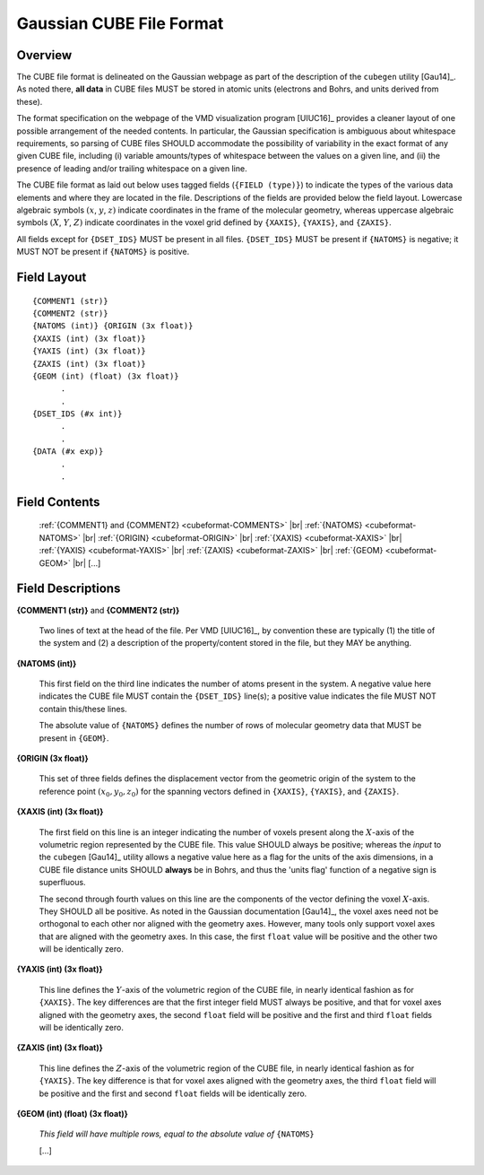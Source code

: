 .. Exposition of CUBE file format

Gaussian CUBE File Format
=========================

Overview
--------

The CUBE file format is delineated on the Gaussian webpage as part of the
description of the ``cubegen`` utility [Gau14]_. As noted there, **all data**
in CUBE files MUST be stored in atomic units (electrons and Bohrs, and units derived
from these).

The format specification on the webpage of the VMD visualization program [UIUC16]_
provides a cleaner layout of one possible arrangement of the needed contents. In particular,
the Gaussian specification is ambiguous about whitespace requirements, so parsing of CUBE
files SHOULD accommodate the possibility of variability in the exact format of
any given CUBE file, including (i) variable amounts/types of whitespace between the values on
a given line, and (ii) the presence of leading and/or trailing whitespace on a given line.

The CUBE file format as laid out below uses tagged fields (``{FIELD (type)}``) to indicate
the types of the various data elements and where they are located in the file.
Descriptions of the fields are provided below the field layout.  Lowercase algebraic symbols
:math:`\left(x\right.`, :math:`y`, :math:`\left. z\right)` indicate coordinates in the frame
of the molecular geometry, whereas uppercase algebraic symbols
:math:`\left(X\right.`, :math:`Y`, :math:`\left. Z\right)` indicate coordinates in the
voxel grid defined by ``{XAXIS}``, ``{YAXIS}``, and ``{ZAXIS}``.

All fields except for
``{DSET_IDS}`` MUST be present in all files. ``{DSET_IDS}`` MUST be present if
``{NATOMS}`` is negative; it MUST NOT be present if ``{NATOMS}`` is positive.

Field Layout
------------

::

    {COMMENT1 (str)}
    {COMMENT2 (str)}
    {NATOMS (int)} {ORIGIN (3x float)}
    {XAXIS (int) (3x float)}
    {YAXIS (int) (3x float)}
    {ZAXIS (int) (3x float)}
    {GEOM (int) (float) (3x float)}
          .
          .
    {DSET_IDS (#x int)}
          .
          .
    {DATA (#x exp)}
          .
          .

Field Contents
--------------

    :ref:`{COMMENT1} and {COMMENT2} <cubeformat-COMMENTS>` |br|
    :ref:`{NATOMS} <cubeformat-NATOMS>` |br|
    :ref:`{ORIGIN} <cubeformat-ORIGIN>` |br|
    :ref:`{XAXIS} <cubeformat-XAXIS>` |br|
    :ref:`{YAXIS} <cubeformat-YAXIS>` |br|
    :ref:`{ZAXIS} <cubeformat-ZAXIS>` |br|
    :ref:`{GEOM} <cubeformat-GEOM>` |br|
    [...]


Field Descriptions
------------------

.. _cubeformat-COMMENTS:

**{COMMENT1 (str)}** and **{COMMENT2 (str)}**

    Two lines of text at the head of the file. Per VMD [UIUC16]_, by convention these are
    typically (1) the title of the system and (2) a description of the property/content stored
    in the file, but they MAY be anything.

.. _cubeformat-NATOMS:

**{NATOMS (int)}**

    This first field on the third line indicates the number of atoms present in the system.
    A negative value here indicates the CUBE file MUST contain the ``{DSET_IDS}`` line(s); a
    positive value indicates the file MUST NOT contain this/these lines.

    The absolute value of ``{NATOMS}`` defines the number of rows of molecular geometry data
    that MUST be present in ``{GEOM}``.

.. _cubeformat-ORIGIN:

**{ORIGIN (3x float)}**

    This set of three fields defines the displacement vector from the geometric origin of
    the system to the reference point :math:`\left(x_0, y_0, z_0\right)` for the
    spanning vectors defined in ``{XAXIS}``, ``{YAXIS}``, and ``{ZAXIS}``.

.. _cubeformat-XAXIS:

**{XAXIS (int) (3x float)}**

    The first field on this line is an integer indicating the number of voxels present
    along the :math:`X`-axis of the volumetric region represented by the CUBE file. This
    value SHOULD always be positive; whereas the *input* to the ``cubegen`` [Gau14]_
    utility allows a negative value here as a flag for the units of the axis dimensions,
    in a CUBE file distance units SHOULD **always** be in Bohrs, and thus the 'units flag'
    function of a negative sign is superfluous.

    The second through fourth values on this line are the components of the vector
    defining the voxel :math:`X`-axis.  They SHOULD all be positive. As noted in the
    Gaussian documentation [Gau14]_, the voxel axes need not be orthogonal to each
    other nor aligned with the geometry axes. However, many tools only support
    voxel axes that are aligned with the geometry axes.  In this case, the first
    ``float`` value will be positive and the other two will be identically zero.

.. _cubeformat-YAXIS:

**{YAXIS (int) (3x float)}**

    This line defines the :math:`Y`-axis of the volumetric region of the CUBE file,
    in nearly identical fashion as for ``{XAXIS}``.  The key differences are that the
    first integer field MUST always be positive, and that for voxel axes
    aligned with the geometry axes, the second ``float`` field will be positive and
    the first and third ``float`` fields will be identically zero.

.. _cubeformat-ZAXIS:

**{ZAXIS (int) (3x float)}**

    This line defines the :math:`Z`-axis of the volumetric region of the CUBE file,
    in nearly identical fashion as for ``{YAXIS}``.  The key difference is that for
    voxel axes aligned with the geometry axes, the third ``float`` field will be
    positive and the first and second ``float`` fields will be identically zero.

.. _cubeformat-GEOM:

**{GEOM (int) (float) (3x float)}**

    *This field will have multiple rows, equal to the absolute value of*
    ``{NATOMS}``

    [...]

